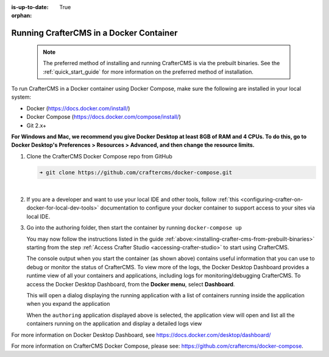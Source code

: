 :is-up-to-date: True

:orphan:

.. document does not appear in any toctree, this file is referenced
   use :orphan: File-wide metadata option to get rid of WARNING: document isn't included in any toctree for now


.. _running-craftercms-in-docker:

-----------------------------------------
Running CrafterCMS in a Docker Container
-----------------------------------------

   .. note::
      The preferred method of installing and running CrafterCMS is via the prebuilt binaries.  See the :ref:`quick_start_guide` for more information on the preferred method of installation.

To run CrafterCMS in a Docker container using Docker Compose, make sure the following are installed in your local system:

* Docker (https://docs.docker.com/install/)
* Docker Compose (https://docs.docker.com/compose/install/)
* Git 2.x+

**For Windows and Mac, we recommend you give Docker Desktop at least 8GB of RAM and 4 CPUs. To do this, go to Docker Desktop's Preferences > Resources > Advanced, and then change the resource limits.**

.. image:: /_static/images/quick-start/docker-advanced-settings.png
    :alt: Docker Desktop Advanced Settings
    :width: 80%
    :align: center

#. Clone the CrafterCMS Docker Compose repo from GitHub

   .. code-block:: bash

      ➜ git clone https://github.com/craftercms/docker-compose.git

   |

#. If you are a developer and want to use your local IDE and other tools, follow :ref:`this <configuring-crafter-on-docker-for-local-dev-tools>` documentation to configure your docker container to support access to your sites via local IDE.

#. Go into the authoring folder, then start the container by running ``docker-compose up``

   .. code-block:: bash
      :caption: *Console output when starting the container*
      :emphasize-lines: 2

          ➜  docker-compose git:(master) cd authoring
          ➜  authoring git:(master) docker-compose up
          Starting authoring_elasticsearch_1 ... done
          Starting authoring_deployer_1      ... done
          Starting authoring_tomcat_1        ... done
          Attaching to authoring_elasticsearch_1, authoring_deployer_1, authoring_tomcat_1
          elasticsearch_1  | OpenJDK 64-Bit Server VM warning: Option UseConcMarkSweepGC was deprecated in version 9.0 and will likely be removed in a future release.
          tomcat_1         | 02-Jun-2020 14:25:53.134 INFO [main] org.apache.catalina.startup.VersionLoggerListener.log Server version name:   Apache Tomcat/8.5.54
          tomcat_1         | 02-Jun-2020 14:25:53.136 INFO [main] org.apache.catalina.startup.VersionLoggerListener.log Server built:          Apr 3 2020 14:06:10 UTC
          tomcat_1         | 02-Jun-2020 14:25:53.138 INFO [main] org.apache.catalina.startup.VersionLoggerListener.log Server version number: 8.5.54.0
          tomcat_1         | 02-Jun-2020 14:25:53.139 INFO [main] org.apache.catalina.startup.VersionLoggerListener.log OS Name:               Linux
          tomcat_1         | 02-Jun-2020 14:25:53.140 INFO [main] org.apache.catalina.startup.VersionLoggerListener.log OS Version:            4.19.76-linuxkit
          tomcat_1         | 02-Jun-2020 14:25:53.140 INFO [main] org.apache.catalina.startup.VersionLoggerListener.log Architecture:          amd64
          tomcat_1         | 02-Jun-2020 14:25:53.140 INFO [main] org.apache.catalina.startup.VersionLoggerListener.log Java Home:             /usr/local/openjdk-8/jre
          ...
          tomcat_1         | 02-Jun-2020 14:26:47.429 INFO [main] org.apache.coyote.AbstractProtocol.start Starting ProtocolHandler ["http-nio-8080"]
          tomcat_1         | 02-Jun-2020 14:26:47.448 INFO [main] org.apache.catalina.startup.Catalina.start Server startup in 54120 ms


   You may now follow the instructions listed in the guide :ref:`above:<installing-crafter-cms-from-prebuilt-binaries>` starting from the step :ref:`Access Crafter Studio <accessing-crafter-studio>` to start using CrafterCMS.

   The console output when you start the container (as shown above) contains useful information that you can use to debug or monitor the status of CrafterCMS.  To view more of the logs, the Docker Desktop Dashboard provides a runtime view of all your containers and applications, including logs for monitoring/debugging CrafterCMS.  To access the Docker Desktop Dashboard, from the **Docker menu**, select **Dashboard**.

   .. image:: /_static/images/quick-start/docker-desktop-open-dashboard.jpg
      :alt: Open Docker Desktop Dashboard
      :width: 25%
      :align: center

   This will open a dialog displaying the running application with a list of containers running inside the application when you expand the application

   .. image:: /_static/images/quick-start/docker-desktop-dashboard-list.png
      :alt: Docker Desktop Dashboard Container List
      :width: 80%
      :align: center

   When the ``authoring`` application displayed above is selected, the application view will open and list all the containers running on the application and display a detailed logs view

   .. image:: /_static/images/quick-start/docker-desktop-dashboard.jpg
      :alt: Docker Desktop Dashboard
      :width: 80%
      :align: center

For more information on Docker Desktop Dashboard, see https://docs.docker.com/desktop/dashboard/

For more information on CrafterCMS Docker Compose, please see: https://github.com/craftercms/docker-compose.
